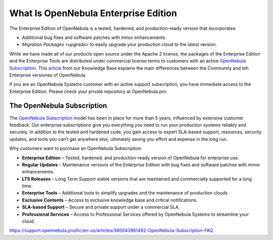 .. _enterprise_edition_what_is:

=====================================
What Is OpenNebula Enterprise Edition
=====================================

The Enterprise Edition of OpenNebula is a tested, hardened, and production-ready version that incorporates:

* Additional bug fixes and software patches with minor enhancements.
* `Migration Packages <upgrade>` to easily upgrade your production cloud to the latest version.

While we have made all of our products open source under the Apache 2 license, the packages of the Enterprise Edition and the Enterprise Tools are distributed under commercial license terms to customers with an active `OpenNebula Subscription <https://opennebula.io/subscriptions>`__. This `article <https://support.opennebula.pro/hc/en-us/articles/360043961492-OpenNebula-Subscription-FAQ>`__ from our Knowledge Base explains the main differences between the Community and teh Enterprise versiones of OpenNebula.

If you are an OpenNebula Systems customer with an active support subscription, you have immediate access to the Enterprise Edition. Please check your private repository at OpenNebula.pro

The OpenNebula Subscription
==================================

The `OpenNebula Subscription <https://opennebula.io/subscriptions>`__ model has been in place for more than 5 years, influenced by extensive customer feedback. Our enterprise subscriptions give you everything you need to run your production systems reliably and securely. In addition to the tested and hardened code, you gain access to expert SLA-based support, resources, security updates, and tools you can’t get anywhere else, ultimately saving you effort and expense in the long run.

Why customers want to purchase an OpenNebula Subscription:

* **Enterprise Edition** – Tested, hardened, and production-ready version of OpenNebula for enterprise use.
* **Regular Updates** – Maintenance versions of the Enterprise Edition with bug fixes and software patches with minor enhancements.
* **LTS Releases** – Long Term Support stable versions that are maintained and commercially supported for a long time. 
* **Enterprise Tools** – Additional tools to simplify upgrades and the maintenance of production clouds
* **Exclusive Contents** – Access to exclusive knowledge base and critical notifications.
* **SLA-based Support** – Secure and private support under a commercial SLA.
* **Professional Services** – Access to Professional Services offered by OpenNebula Systems to streamline your cloud.

https://support.opennebula.pro/hc/en-us/articles/360043961492-OpenNebula-Subscription-FAQ
